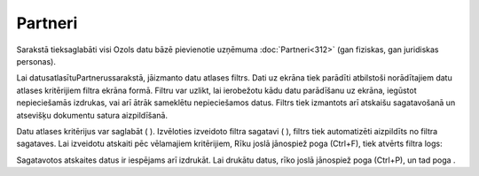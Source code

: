 .. 112 Partneri************ 


Sarakstā tieksaglabāti visi Ozols datu bāzē pievienotie uzņēmuma
:doc:`Partneri<312>` (gan fiziskas, gan juridiskas personas).



Lai datusatlasītuPartnerussarakstā, jāizmanto datu atlases filtrs.
Dati uz ekrāna tiek parādīti atbilstoši norādītajiem datu atlases
kritērijiem filtra ekrāna formā. Filtru var uzlikt, lai ierobežotu
kādu datu parādīšanu uz ekrāna, iegūstot nepieciešamās izdrukas, vai
arī ātrāk sameklētu nepieciešamos datus. Filtrs tiek izmantots arī
atskaišu sagatavošanā un atsevišķu dokumentu satura aizpildīšanā.

Datu atlases kritērijus var saglabāt ( |images_ozols/24938.png| ).
Izvēloties izveidoto filtra sagatavi ( |images_ozols/24943.png| ),
filtrs tiek automatizēti aizpildīts no filtra sagataves. Lai izveidotu
atskaiti pēc vēlamajiem kritērijiem, Rīku joslā jānospiež poga
|images_ozols/24535.gif| (Ctrl+F), tiek atvērts filtra logs:



|images_ozols/25935.png|



Sagatavotos atskaites datus ir iespējams arī izdrukāt. Lai drukātu
datus, rīko joslā jānospiež poga |images_ozols/24944.png| (Ctrl+P), un
tad poga |images_ozols/25620.png| .

.. |images_ozols/24938.png| image:: images_ozols/24938.png
       :scale: 100%

.. |images_ozols/24943.png| image:: images_ozols/24943.png
       :scale: 100%

.. |images_ozols/24535.gif| image:: images_ozols/24535.gif
       :scale: 100%

.. |images_ozols/25935.png| image:: images_ozols/25935.png
       :scale: 100%

.. |images_ozols/24944.png| image:: images_ozols/24944.png
       :scale: 100%

.. |images_ozols/25620.png| image:: images_ozols/25620.png
       :scale: 100%

 